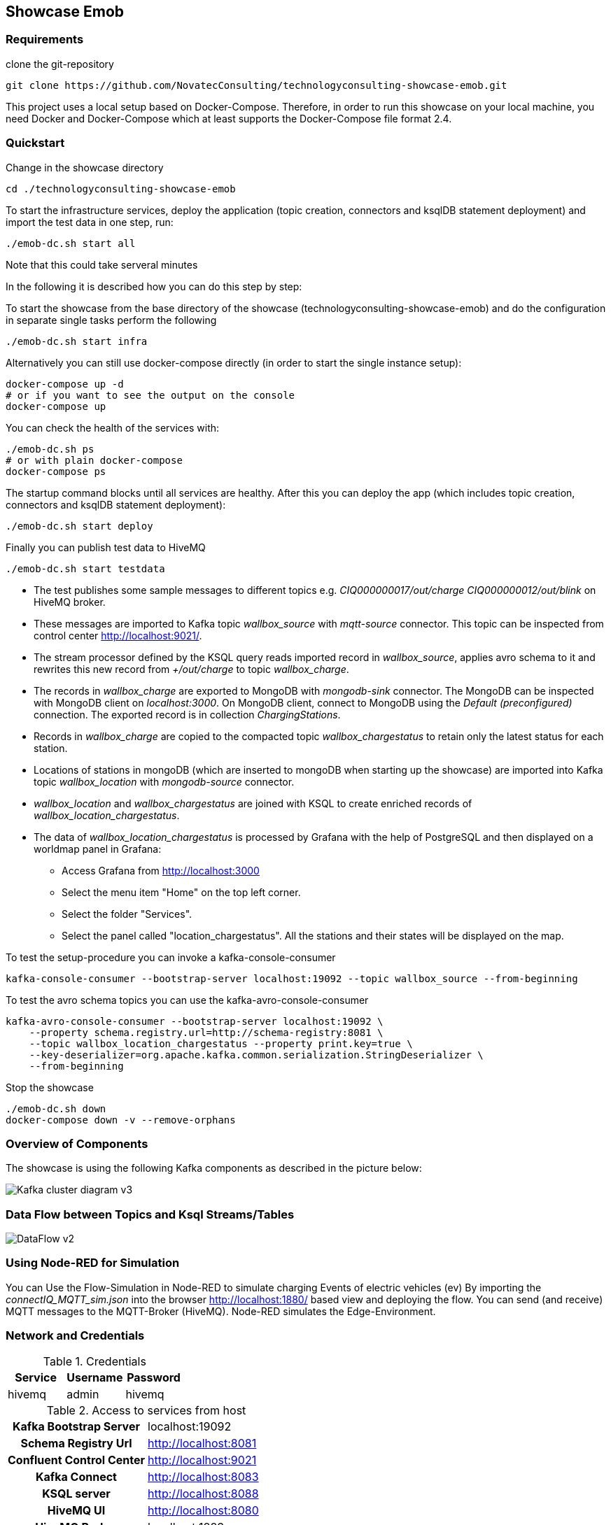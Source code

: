 Showcase Emob
-------------

Requirements
~~~~~~~~~~~~

clone the git-repository
----
git clone https://github.com/NovatecConsulting/technologyconsulting-showcase-emob.git
----

This project uses a local setup based on Docker-Compose. Therefore, in order to run this showcase on your
local machine, you need Docker and Docker-Compose which at least supports the Docker-Compose file format 2.4.

Quickstart
~~~~~~~~~~

.Change in the showcase directory
----
cd ./technologyconsulting-showcase-emob
----

.To start the infrastructure services, deploy the application (topic creation, connectors and ksqlDB statement deployment) and import the test data in one step, run: 
----
./emob-dc.sh start all
----
.Note that this could take serveral minutes

In the following it is described how you can do this step by step:

.To start the showcase from the base directory of the showcase (technologyconsulting-showcase-emob) and do the configuration in separate single tasks perform the following
----
./emob-dc.sh start infra
----

.Alternatively you can still use docker-compose directly (in order to start the single instance setup):
----
docker-compose up -d
# or if you want to see the output on the console
docker-compose up 
----

.You can check the health of the services with:
----
./emob-dc.sh ps
# or with plain docker-compose
docker-compose ps
----

.The startup command blocks until all services are healthy. After this you can deploy the app (which includes topic creation, connectors and ksqlDB statement deployment):
----
./emob-dc.sh start deploy
----

.Finally you can publish test data to HiveMQ
----
./emob-dc.sh start testdata
----

* The test publishes some sample messages to different topics e.g. _CIQ000000017/out/charge_ _CIQ000000012/out/blink_ on HiveMQ broker. 
* These messages are imported to Kafka topic _wallbox_source_ with _mqtt-source_ connector. This topic can be inspected from control center http://localhost:9021/.
* The stream processor defined by the KSQL query reads imported record in _wallbox_source_, applies avro schema to it and rewrites this new record from _+/out/charge_ to topic _wallbox_charge_. 
* The records in _wallbox_charge_ are exported to MongoDB with _mongodb-sink_ connector. The MongoDB can be inspected with MongoDB client on _localhost:3000_. On MongoDB client, connect to MongoDB using the _Default (preconfigured)_ connection. The exported record is in collection _ChargingStations_.
* Records in _wallbox_charge_ are copied to the compacted topic _wallbox_chargestatus_ to retain only the latest status for each station. 
* Locations of stations in mongoDB (which are inserted to mongoDB when starting up the showcase) are imported into Kafka topic _wallbox_location_ with _mongodb-source_ connector. 
* _wallbox_location_ and _wallbox_chargestatus_ are joined with KSQL to create enriched records of _wallbox_location_chargestatus_.
* The data of _wallbox_location_chargestatus_ is processed by Grafana with the help of PostgreSQL and then displayed on a worldmap panel in Grafana:

      ** Access Grafana from http://localhost:3000
      ** Select the menu item "Home" on the top left corner.
      ** Select the folder "Services".
      ** Select the panel called "location_chargestatus". All the stations and their states will be displayed on the map.

.To test the setup-procedure you can invoke a kafka-console-consumer
----
kafka-console-consumer --bootstrap-server localhost:19092 --topic wallbox_source --from-beginning
----

.To test the avro schema topics you can use the kafka-avro-console-consumer
----
kafka-avro-console-consumer --bootstrap-server localhost:19092 \
    --property schema.registry.url=http://schema-registry:8081 \
    --topic wallbox_location_chargestatus --property print.key=true \
    --key-deserializer=org.apache.kafka.common.serialization.StringDeserializer \
    --from-beginning
----  

.Stop the showcase 
----
./emob-dc.sh down
docker-compose down -v --remove-orphans
----

Overview of Components
~~~~~~~~~~~~~~~~~~~~~~

The showcase is using the following Kafka components as described in the picture below:

image::Kafka_cluster_diagram_v3.svg[]



Data Flow between Topics and Ksql Streams/Tables
~~~~~~~~~~~~~~~~~~~~~~~~~~~~~~~~~~~~~~~~~~~~~~~~

image::DataFlow_v2.svg[]

Using Node-RED for Simulation
~~~~~~~~~~~~~~~~~~~~~~~~~~~~~

You can Use the Flow-Simulation in Node-RED to simulate charging Events of electric vehicles (ev)
By importing the _connectIQ_MQTT_sim.json_ into the browser  http://localhost:1880/  based view and deploying the flow.
You can send (and receive) MQTT messages to the MQTT-Broker (HiveMQ). Node-RED simulates the Edge-Environment.

Network and Credentials
~~~~~~~~~~~~~~~~~~~~~~~

[options="header"]
.Credentials
|===
| Service | Username | Password
| hivemq  | admin    | hivemq
|===


[cols="h,1"]
.Access to services from host
|===
| Kafka Bootstrap Server|  localhost:19092
| Schema Registry Url | http://localhost:8081
| Confluent Control Center | http://localhost:9021 
| Kafka Connect | http://localhost:8083
| KSQL server   | http://localhost:8088
| HiveMQ UI     | http://localhost:8080
| HiveMQ Broker | localhost:1883
| MongoDB client| http://localhost:3456
| Node-RED      | http://localhost:1880
| Grafana       | http://localhost:3000
|===

Access Services by Name
~~~~~~~~~~~~~~~~~~~~~~~

If you enable the Docker hostmanager with `./emob-dc.sh hostmanager enable`, you can access all services
with their fqdn. The domain name which is used for this project is `emob`.

[cols="h,1"]
.Access to services from host with enabled hostmanager
|===
| Kafka Bootstrap Server|  kafka.emob:9092
| Schema Registry Url | http://schema-registry.emob:8081
| Confluent Control Center | http://control-center.emob:9021 
| Kafka Connect | http://connect.emob:8083
| KSQL server   | http://ksqldb-server.emob:8088
| HiveMQ UI     | http://hivemq:8080
| HiveMQ Broker | hivemq:1883
| MongoDB client| http://mongoclient.emob:3456
| Node-RED      | http://mynodered.emob:1880
| Grafana       | http://grafana.emob:3000
|===

Kafka Connect Connectors
~~~~~~~~~~~~~~~~~~~~~~~~

The following Kafka connectors are used by the showcase:

- MQTT connector: https://www.confluent.io/hub/confluentinc/kafka-connect-mqtt 
- MongoDB connector: https://www.confluent.io/hub/mongodb/kafka-connect-mongodb
- Debezium MongoDB CDC Connector: https://www.confluent.io/hub/debezium/debezium-connector-mongodb

The required connectors are automatically downloaded and installed, when the Docker image for connect is created.
Which connectors are to be installed is specified in the Docker-Compose file.

----
connect:
  image: novatec/cp-kafka-connect-emob:${VERSION_CONFLUENT}
  build:
    context: .
    dockerfile: Dockerfile.connect
    args:
      VERSION_CONFLUENT: ${VERSION_CONFLUENT}
      CONNECTORS: |-
        confluentinc/kafka-connect-mqtt:1.3.0
        confluentinc/kafka-connect-jdbc:5.5.1
        mongodb/kafka-connect-mongodb:1.2.0
        debezium/debezium-connector-mongodb:1.2.2
----

If a connector is added or removed, the image can be rebuilt with the command `docker-compse build connect`.
